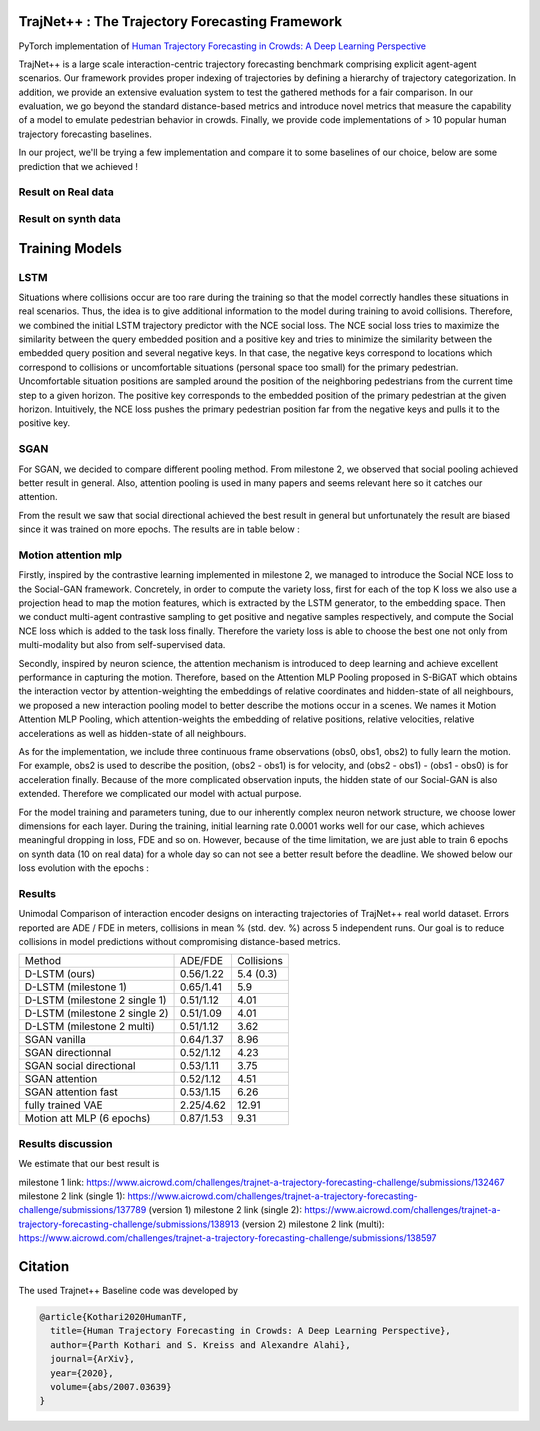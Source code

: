 TrajNet++ : The Trajectory Forecasting Framework
================================================

PyTorch implementation of `Human Trajectory Forecasting in Crowds: A Deep Learning Perspective <https://arxiv.org/pdf/2007.03639.pdf>`_ 

TrajNet++ is a large scale interaction-centric trajectory forecasting benchmark comprising explicit agent-agent scenarios. Our framework provides proper indexing of trajectories by defining a hierarchy of trajectory categorization. In addition, we provide an extensive evaluation system to test the gathered methods for a fair comparison. In our evaluation, we go beyond the standard distance-based metrics and introduce novel metrics that measure the capability of a model to emulate pedestrian behavior in crowds. Finally, we provide code implementations of > 10 popular human trajectory forecasting baselines.

In our project, we'll be trying a few implementation and compare it to some baselines of our choice, below are some prediction that we achieved ! 

.. figure:: docs/train/cover.png

Result on Real data
-------------------

.. figure:: docs/real_data_results/real_data_SGAN.png
.. figure:: docs/real_data_results/motion_attention_mlp.png
.. figure:: docs/real_data_results/VAE.png

Result on synth data
--------------------

.. figure:: docs/synth_data_results/synth_SGAN.png
.. figure:: docs/synth_data_results/motion_attention_mlp.png



Training Models
===============

LSTM
----

Situations where collisions occur are too rare during the training so that the model correctly handles these situations in real scenarios. Thus, the idea is to give additional information to the model during training to avoid collisions. Therefore, we combined the initial LSTM trajectory predictor with the NCE social loss. The NCE social loss tries to maximize the similarity between the query embedded position and a positive key and tries to minimize the similarity between the embedded query position and several negative keys. In that case, the negative keys correspond to locations which correspond to collisions or uncomfortable situations (personal space too small) for the primary pedestrian. Uncomfortable situation positions are sampled around the position of the neighboring pedestrians from the current time step to a given horizon. The positive key corresponds to the embedded position of the primary pedestrian at the given horizon. Intuitively, the NCE loss pushes the primary pedestrian position far from the negative keys and pulls it to the positive key. 


SGAN
----

For SGAN, we decided to compare different pooling method. From milestone 2, we observed that social pooling achieved better result in general. Also, attention pooling is used in many papers and seems relevant here so it catches our attention. 

From the result we saw that social directional achieved the best result in general but unfortunately the result are biased since it was trained on more epochs. The results are in table below :


Motion attention mlp
--------------------

Firstly, inspired by the contrastive learning implemented in milestone 2, we managed to introduce the Social NCE loss to the Social-GAN framework. Concretely, in order to compute the variety loss, first for each of the top K loss we also use a projection head to map the motion features, which is extracted by the LSTM generator, to the embedding space. Then we conduct multi-agent contrastive sampling to get positive and negative samples respectively, and compute the Social NCE loss which is added to the task loss finally. Therefore the variety loss is able to choose the best one not only from multi-modality but also from self-supervised data.

Secondly, inspired by neuron science, the attention mechanism is introduced to deep learning and achieve excellent performance in capturing the motion. Therefore, based on the Attention MLP Pooling proposed in S-BiGAT which obtains the interaction vector by attention-weighting the embeddings of relative coordinates and hidden-state of all neighbours, we proposed a new interaction pooling model to better describe the motions occur in a scenes. We names it Motion Attention MLP Pooling, which attention-weights the embedding of relative positions, relative velocities, relative accelerations as well as hidden-state of all neighbours. 

As for the implementation, we include three continuous frame observations (obs0, obs1, obs2) to fully learn the motion. For example, obs2 is used to describe the position, (obs2 - obs1) is for velocity, and (obs2 - obs1) - (obs1 - obs0) is for acceleration finally. Because of the more complicated observation inputs, the hidden state of our Social-GAN is also extended. Therefore we complicated our model with actual purpose.

For the model training and parameters tuning, due to our inherently complex neuron network structure, we choose lower dimensions for each layer. During the training, initial learning rate 0.0001 works well for our case, which achieves meaningful dropping in loss, FDE and so on. However, because of the time limitation, we are just able to train 6 epochs on synth data (10 on real data) for a whole day so can not see a better result before the deadline. We showed below our loss evolution with the epochs :

.. figure:: docs/real_data_results/sgan_motionattentionmlp_None.pkl.log.seq-loss.png

Results
-------


Unimodal Comparison of interaction encoder designs on interacting trajectories of TrajNet++ real world dataset. Errors reported are ADE / FDE in meters, collisions in mean % (std. dev. %) across 5 independent runs. Our goal is to reduce collisions in model predictions without compromising distance-based metrics.

+-----------------------------------+-------------+------------+ 
| Method                            |   ADE/FDE   | Collisions | 
+-----------------------------------+-------------+------------+   
| D-LSTM (ours)                     |  0.56/1.22  |  5.4 (0.3) |
+-----------------------------------+-------------+------------+ 
| D-LSTM (milestone 1)              |  0.65/1.41  |  5.9       |
+-----------------------------------+-------------+------------+
| D-LSTM (milestone 2 single 1)     |  0.51/1.12  |  4.01      |
+-----------------------------------+-------------+------------+
| D-LSTM (milestone 2 single 2)     |  0.51/1.09  |  4.01      |
+-----------------------------------+-------------+------------+
| D-LSTM (milestone 2 multi)        |  0.51/1.12  |  3.62      |
+-----------------------------------+-------------+------------+
| SGAN vanilla                      |  0.64/1.37  |  8.96      |
+-----------------------------------+-------------+------------+
| SGAN directionnal                 |  0.52/1.12  |  4.23      |
+-----------------------------------+-------------+------------+
| SGAN social directional           |  0.53/1.11  |  3.75      |
+-----------------------------------+-------------+------------+
| SGAN attention                    |  0.52/1.12  |  4.51      |
+-----------------------------------+-------------+------------+
| SGAN attention fast               |  0.53/1.15  |  6.26      |
+-----------------------------------+-------------+------------+
| fully trained VAE                 |  2.25/4.62  |  12.91     |
+-----------------------------------+-------------+------------+
| Motion att MLP (6 epochs)         |  0.87/1.53  |  9.31      |
+-----------------------------------+-------------+------------+

Results discussion
------------------ 

We estimate that our best result is 

milestone 1 link: 
https://www.aicrowd.com/challenges/trajnet-a-trajectory-forecasting-challenge/submissions/132467
milestone 2 link (single 1): 
https://www.aicrowd.com/challenges/trajnet-a-trajectory-forecasting-challenge/submissions/137789 (version 1)
milestone 2 link (single 2): 
https://www.aicrowd.com/challenges/trajnet-a-trajectory-forecasting-challenge/submissions/138913 (version 2)
milestone 2 link (multi): 
https://www.aicrowd.com/challenges/trajnet-a-trajectory-forecasting-challenge/submissions/138597


Citation
========

The used Trajnet++ Baseline code was developed by

.. code-block::

    @article{Kothari2020HumanTF,
      title={Human Trajectory Forecasting in Crowds: A Deep Learning Perspective},
      author={Parth Kothari and S. Kreiss and Alexandre Alahi},
      journal={ArXiv},
      year={2020},
      volume={abs/2007.03639}
    }

